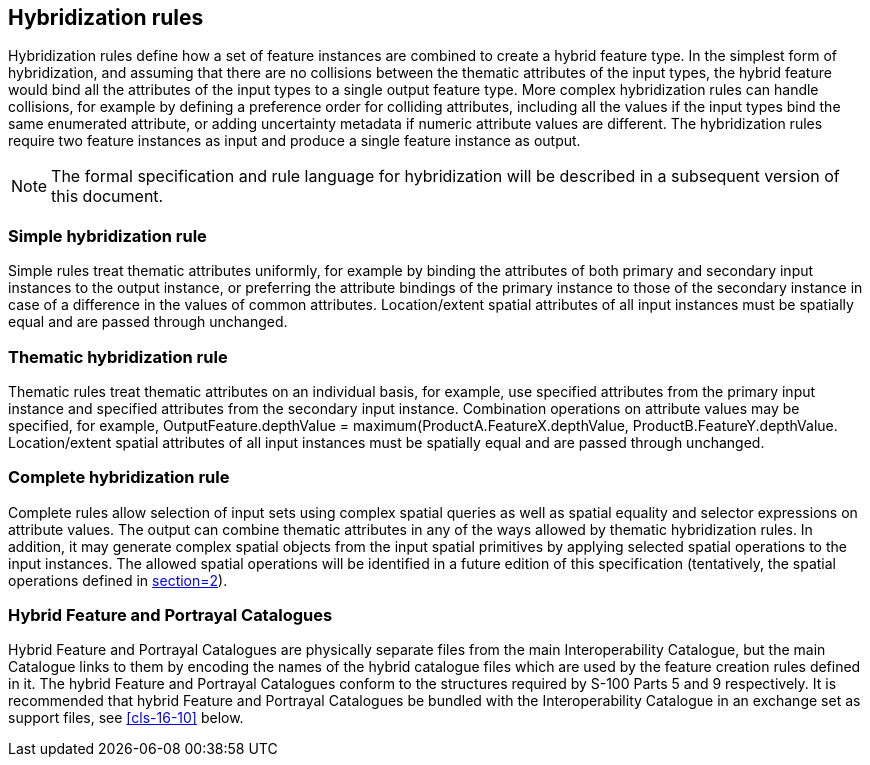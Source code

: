 [[cls-16-9]]
== Hybridization rules

Hybridization rules define how a set of feature instances are combined to
create a hybrid feature type. In the simplest form of hybridization, and
assuming that there are no collisions between the thematic attributes of
the input types, the hybrid feature would bind all the attributes of the
input types to a single output feature type. More complex hybridization
rules can handle collisions, for example by defining a preference order
for colliding attributes, including all the values if the input types bind
the same enumerated attribute, or adding uncertainty metadata if numeric
attribute values are different. The hybridization rules require two
feature instances as input and produce a single feature instance as output.

NOTE: The formal specification and rule language for hybridization will be
described in a subsequent version of this document.

[[cls-16-9.1]]
=== Simple hybridization rule

Simple rules treat thematic attributes uniformly, for example by binding
the attributes of both primary and secondary input instances to the output
instance, or preferring the attribute bindings of the primary instance to
those of the secondary instance in case of a difference in the values of
common attributes. Location/extent spatial attributes of all input
instances must be spatially equal and are passed through unchanged.

[[cls-16-9.2]]
=== Thematic hybridization rule

Thematic rules treat thematic attributes on an individual basis, for
example, use specified attributes from the primary input instance and
specified attributes from the secondary input instance. Combination
operations on attribute values may be specified, for example,
OutputFeature.depthValue = maximum(ProductA.FeatureX.depthValue,
ProductB.FeatureY.depthValue. Location/extent spatial attributes of all
input instances must be spatially equal and are passed through unchanged.

[[cls-16-9.3]]
=== Complete hybridization rule

Complete rules allow selection of input sets using complex spatial queries
as well as spatial equality and selector expressions on attribute values.
The output can combine thematic attributes in any of the ways allowed by
thematic hybridization rules. In addition, it may generate complex spatial
objects from the input spatial primitives by applying selected spatial
operations to the input instances. The allowed spatial operations will be
identified in a future edition of this specification (tentatively, the
spatial operations defined in <<S-58,section=2>>).

[[cls-16-9.4]]
=== Hybrid Feature and Portrayal Catalogues

Hybrid Feature and Portrayal Catalogues are physically separate files from
the main Interoperability Catalogue, but the main Catalogue links to them
by encoding the names of the hybrid catalogue files which are used by the
feature creation rules defined in it. The hybrid Feature and Portrayal
Catalogues conform to the structures required by S-100 Parts 5 and 9
respectively. It is recommended that hybrid Feature and Portrayal
Catalogues be bundled with the Interoperability Catalogue in an exchange
set as support files, see <<cls-16-10>> below.
